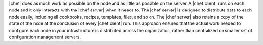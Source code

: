 .. The contents of this file are included in multiple topics.
.. This file should not be changed in a way that hinders its ability to appear in multiple documentation sets.


|chef| does as much work as possible on the node and as little as possible on the server. A |chef client| runs on each node and it only interacts with the |chef server| when it needs to. The |chef server| is designed to distribute data to each node easily, including all cookbooks, recipes, templates, files, and so on. The |chef server| also retains a copy of the state of the node at the conclusion of every |chef client| run. This approach ensures that the actual work needed to configure each node in your infrastructure is distributed across the organization, rather than centralized on smaller set of configuration management servers.